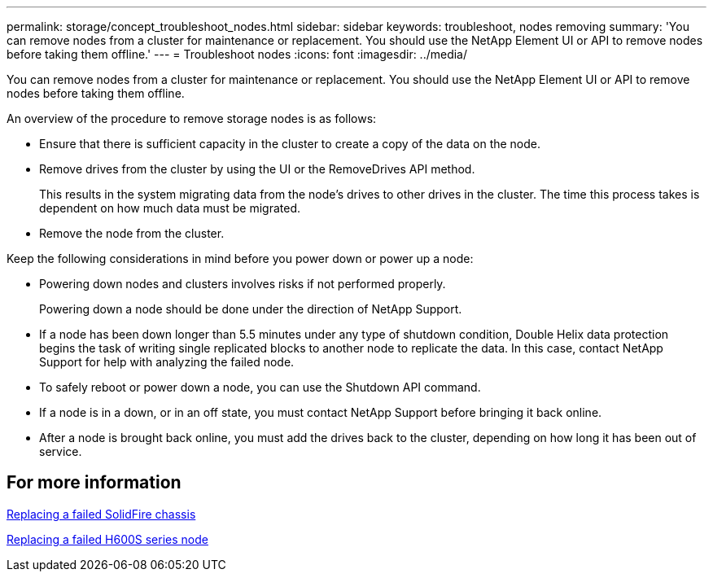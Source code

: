 ---
permalink: storage/concept_troubleshoot_nodes.html
sidebar: sidebar
keywords: troubleshoot, nodes removing
summary: 'You can remove nodes from a cluster for maintenance or replacement. You should use the NetApp Element UI or API to remove nodes before taking them offline.'
---
= Troubleshoot nodes
:icons: font
:imagesdir: ../media/

[.lead]
You can remove nodes from a cluster for maintenance or replacement. You should use the NetApp Element UI or API to remove nodes before taking them offline.

An overview of the procedure to remove storage nodes is as follows:

* Ensure that there is sufficient capacity in the cluster to create a copy of the data on the node.
* Remove drives from the cluster by using the UI or the RemoveDrives API method.
+
This results in the system migrating data from the node's drives to other drives in the cluster. The time this process takes is dependent on how much data must be migrated.

* Remove the node from the cluster.

Keep the following considerations in mind before you power down or power up a node:

* Powering down nodes and clusters involves risks if not performed properly.
+
Powering down a node should be done under the direction of NetApp Support.

* If a node has been down longer than 5.5 minutes under any type of shutdown condition, Double Helix data protection begins the task of writing single replicated blocks to another node to replicate the data. In this case, contact NetApp Support for help with analyzing the failed node.
* To safely reboot or power down a node, you can use the Shutdown API command.
* If a node is in a down, or in an off state, you must contact NetApp Support before bringing it back online.
* After a node is brought back online, you must add the drives back to the cluster, depending on how long it has been out of service.

== For more information

https://library.netapp.com/ecm/ecm_download_file/ECMLP2844772[Replacing a failed SolidFire chassis]

https://library.netapp.com/ecm/ecm_download_file/ECMLP2846861[Replacing a failed H600S series node]
